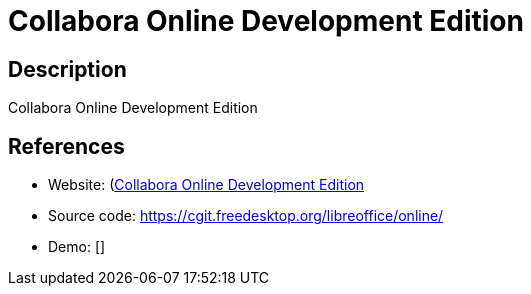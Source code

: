 = Collabora Online Development Edition

:Name:          Collabora Online Development Edition
:Language:      Collabora Online Development Edition
:License:       MPL-2.0
:Topic:         Office Suites
:Category:      
:Subcategory:   

// END-OF-HEADER. DO NOT MODIFY OR DELETE THIS LINE

== Description

Collabora Online Development Edition

== References

* Website: (https://www.collaboraoffice.com/code[Collabora Online Development Edition]
* Source code: https://cgit.freedesktop.org/libreoffice/online/[https://cgit.freedesktop.org/libreoffice/online/]
* Demo: []
